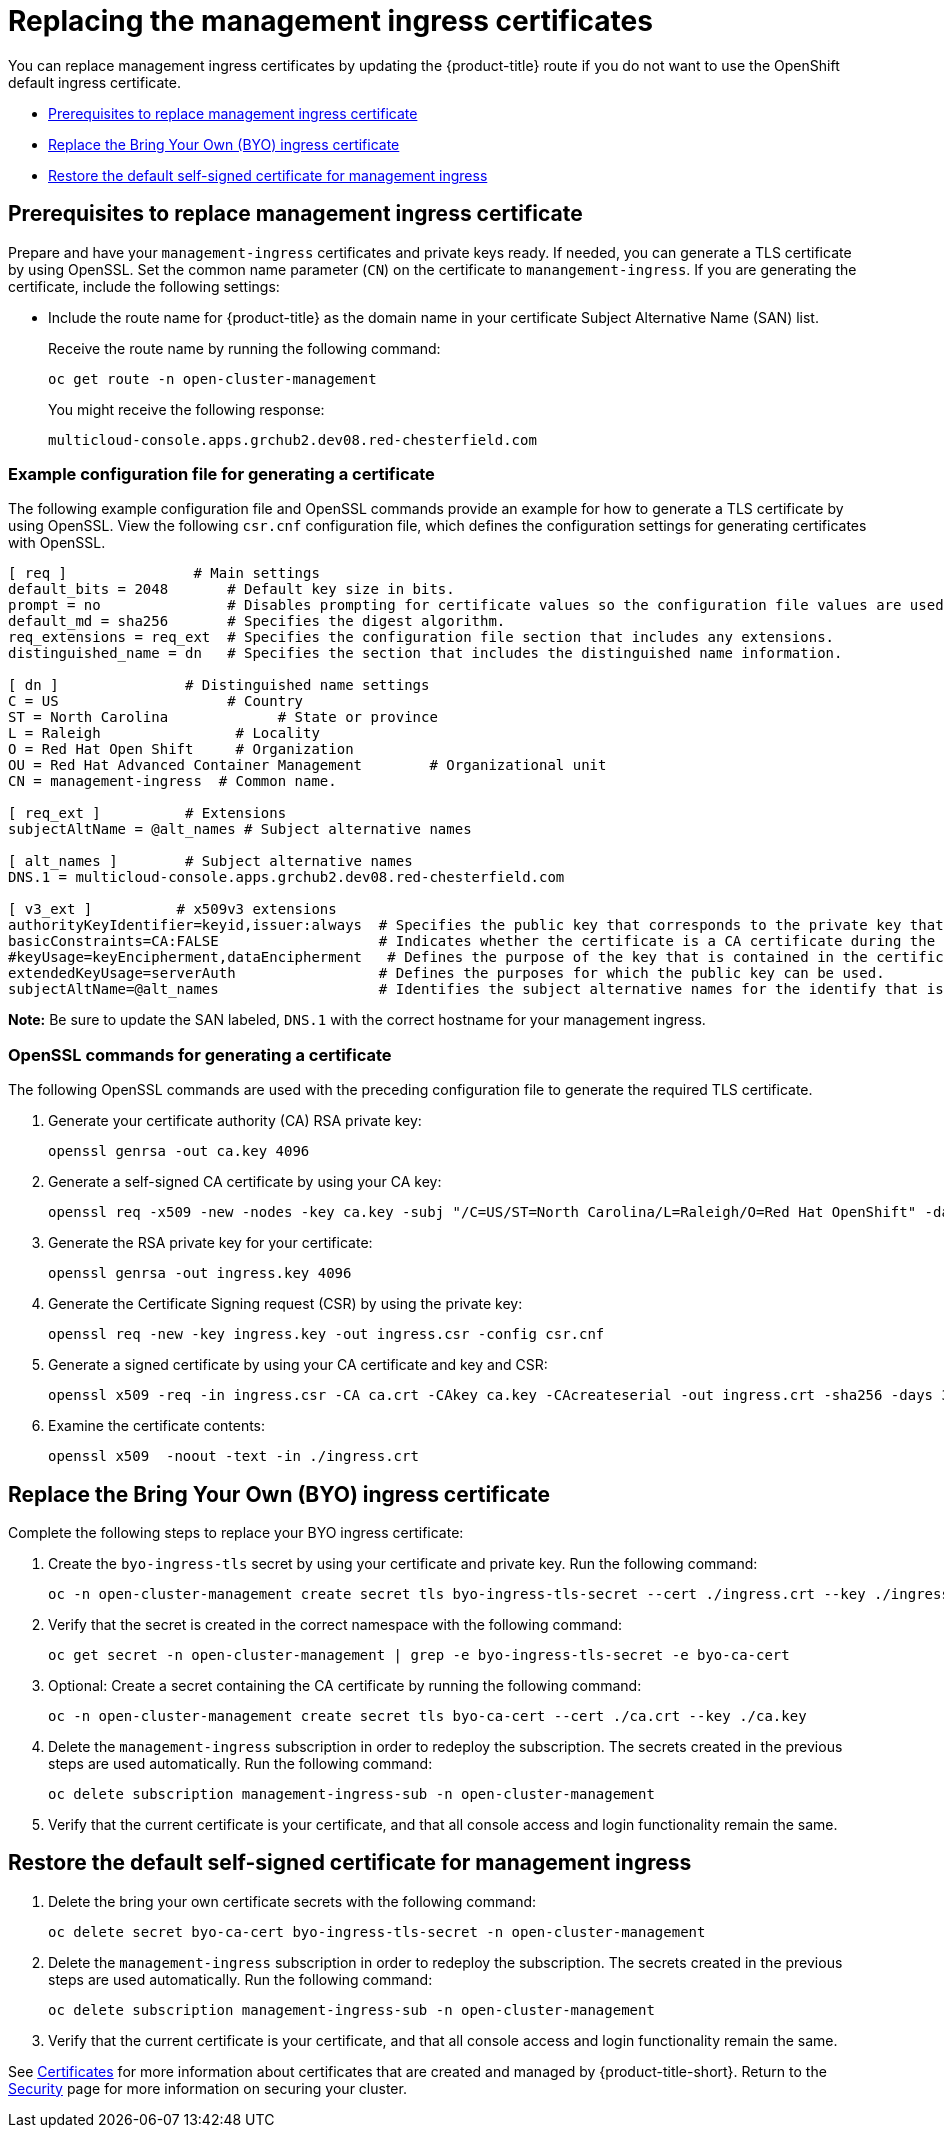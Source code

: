 [#replacing-the-management-ingress-certificates]
= Replacing the management ingress certificates

You can replace management ingress certificates by updating the {product-title} route if you do not want to use the OpenShift default ingress certificate.

* <<prerequisites-to-replace-management-ingress-certificate,Prerequisites to replace management ingress certificate>>
* <<replace-the-bring-your-own-byo-ingress-certificate,Replace the Bring Your Own (BYO) ingress certificate>>
* <<restore-the-default-self-signed-certificate-for-management-ingress,Restore the default self-signed certificate for management ingress>>

[#prerequisites-to-replace-management-ingress-certificate]
== Prerequisites to replace management ingress certificate

Prepare and have your `management-ingress` certificates and private keys ready.
If needed, you can generate a TLS certificate by using OpenSSL.
Set the common name parameter (`CN`) on the certificate to `manangement-ingress`.
If you are generating the certificate, include the following settings:

* Include the route name for {product-title} as the domain name in your certificate Subject Alternative Name (SAN) list.
+
Receive the route name by running the following command:
+
----
oc get route -n open-cluster-management
----
+
You might receive the following response:
+
----
multicloud-console.apps.grchub2.dev08.red-chesterfield.com
----
 
[#example-configuration-file-for-generating-a-certificate]
=== Example configuration file for generating a certificate

The following example configuration file and OpenSSL commands provide an example for how to generate a TLS certificate by using OpenSSL.
View the following `csr.cnf` configuration file, which defines the configuration settings for generating certificates with OpenSSL.

----
[ req ]               # Main settings
default_bits = 2048       # Default key size in bits.
prompt = no               # Disables prompting for certificate values so the configuration file values are used.
default_md = sha256       # Specifies the digest algorithm.
req_extensions = req_ext  # Specifies the configuration file section that includes any extensions.
distinguished_name = dn   # Specifies the section that includes the distinguished name information.

[ dn ]               # Distinguished name settings
C = US                    # Country
ST = North Carolina             # State or province
L = Raleigh                # Locality
O = Red Hat Open Shift     # Organization
OU = Red Hat Advanced Container Management        # Organizational unit
CN = management-ingress  # Common name.

[ req_ext ]          # Extensions
subjectAltName = @alt_names # Subject alternative names

[ alt_names ]        # Subject alternative names
DNS.1 = multicloud-console.apps.grchub2.dev08.red-chesterfield.com

[ v3_ext ]          # x509v3 extensions
authorityKeyIdentifier=keyid,issuer:always  # Specifies the public key that corresponds to the private key that is used to sign a certificate.
basicConstraints=CA:FALSE                   # Indicates whether the certificate is a CA certificate during the certificate chain verification process.
#keyUsage=keyEncipherment,dataEncipherment   # Defines the purpose of the key that is contained in the certificate.
extendedKeyUsage=serverAuth                 # Defines the purposes for which the public key can be used.
subjectAltName=@alt_names                   # Identifies the subject alternative names for the identify that is bound to the public key by the CA.
----

*Note:* Be sure to update the SAN labeled, `DNS.1` with the correct hostname for your management ingress.

[#openssl-commands-for-generating-a-certificate]
=== OpenSSL commands for generating a certificate

The following OpenSSL commands are used with the preceding configuration file to generate the required TLS certificate.

. Generate your certificate authority (CA) RSA private key:
+
----
openssl genrsa -out ca.key 4096
----

. Generate a self-signed CA certificate by using your CA key:
+
----
openssl req -x509 -new -nodes -key ca.key -subj "/C=US/ST=North Carolina/L=Raleigh/O=Red Hat OpenShift" -days 400 -out ca.crt
----

. Generate the RSA private key for your certificate:
+
----
openssl genrsa -out ingress.key 4096
----

. Generate the Certificate Signing request (CSR) by using the private key:
+
----
openssl req -new -key ingress.key -out ingress.csr -config csr.cnf
----

. Generate a signed certificate by using your CA certificate and key and CSR:
+
----
openssl x509 -req -in ingress.csr -CA ca.crt -CAkey ca.key -CAcreateserial -out ingress.crt -sha256 -days 300 -extensions v3_ext -extfile csr.cnf
----

. Examine the certificate contents:
+
----
openssl x509  -noout -text -in ./ingress.crt
----

[#replace-the-bring-your-own-byo-ingress-certificate]
== Replace the Bring Your Own (BYO) ingress certificate

Complete the following steps to replace your BYO ingress certificate:

. Create the `byo-ingress-tls` secret by using your certificate and private key. Run the following command:
+
----
oc -n open-cluster-management create secret tls byo-ingress-tls-secret --cert ./ingress.crt --key ./ingress.key
----

. Verify that the secret is created in the correct namespace with the following command:
+
----
oc get secret -n open-cluster-management | grep -e byo-ingress-tls-secret -e byo-ca-cert
----

. Optional: Create a secret containing the CA certificate by running the following command:
+
----
oc -n open-cluster-management create secret tls byo-ca-cert --cert ./ca.crt --key ./ca.key
----

. Delete the `management-ingress` subscription in order to redeploy the subscription. The secrets created in the previous steps are used automatically. Run the following command:
+
----
oc delete subscription management-ingress-sub -n open-cluster-management
----

. Verify that the current certificate is your certificate, and that all console access and login functionality remain the same.

[#restore-the-default-self-signed-certificate-for-management-ingress]
== Restore the default self-signed certificate for management ingress

. Delete the bring your own certificate secrets with the following command:
+
----
oc delete secret byo-ca-cert byo-ingress-tls-secret -n open-cluster-management
----

. Delete the `management-ingress` subscription in order to redeploy the subscription. The secrets created in the previous steps are used automatically. Run the following command:
+
----
oc delete subscription management-ingress-sub -n open-cluster-management
----

. Verify that the current certificate is your certificate, and that all console access and login functionality remain the same.

See xref:../risk_compliance/certificates.adoc#certificates[Certificates] for more information about certificates that are created and managed by {product-title-short}.
Return to the xref:../risk_compliance/security_intro.adoc#security[Security] page for more information on securing your cluster.
